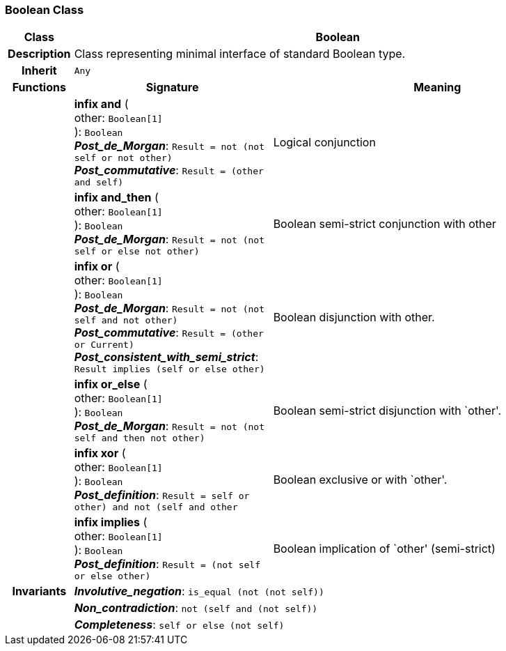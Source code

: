 === Boolean Class

[cols="^1,3,5"]
|===
h|*Class*
2+^h|*Boolean*

h|*Description*
2+a|Class representing minimal interface of standard Boolean type.

h|*Inherit*
2+|`Any`

h|*Functions*
^h|*Signature*
^h|*Meaning*

h|
|*infix and* ( +
other: `Boolean[1]` +
): `Boolean` +
*_Post_de_Morgan_*: `Result = not (not self or not other)` +
*_Post_commutative_*: `Result = (other and self)`
a|Logical conjunction

h|
|*infix and_then* ( +
other: `Boolean[1]` +
): `Boolean` +
*_Post_de_Morgan_*: `Result = not (not self or else not other)`
a|Boolean semi-strict conjunction with other

h|
|*infix or* ( +
other: `Boolean[1]` +
): `Boolean` +
*_Post_de_Morgan_*: `Result = not (not self and not other)` +
*_Post_commutative_*: `Result = (other or Current)` +
*_Post_consistent_with_semi_strict_*: `Result implies (self or else other)`
a|Boolean disjunction with other.

h|
|*infix or_else* ( +
other: `Boolean[1]` +
): `Boolean` +
*_Post_de_Morgan_*: `Result = not (not self and then not other)`
a|Boolean semi-strict disjunction with `other'.

h|
|*infix xor* ( +
other: `Boolean[1]` +
): `Boolean` +
*_Post_definition_*: `Result = ((self or other) and not (self and other))`
a|Boolean exclusive or with `other'.

h|
|*infix implies* ( +
other: `Boolean[1]` +
): `Boolean` +
*_Post_definition_*: `Result = (not self or else other)`
a|Boolean implication of `other' (semi-strict)

h|*Invariants*
2+a|*_Involutive_negation_*: `is_equal (not (not self))`

h|
2+a|*_Non_contradiction_*: `not (self and (not self))`

h|
2+a|*_Completeness_*: `self or else (not self)`
|===
